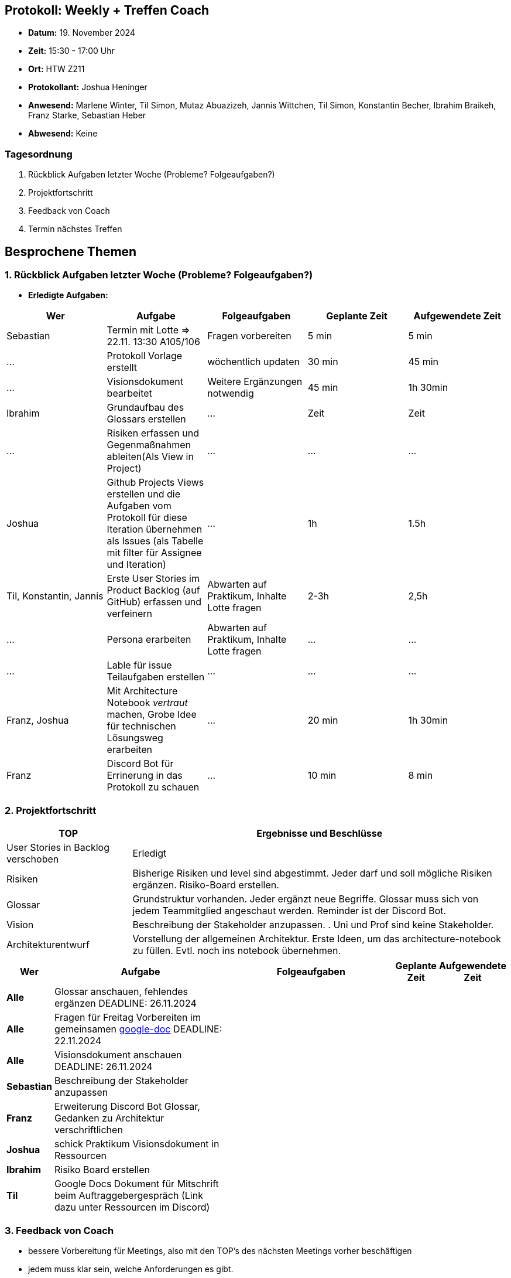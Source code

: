== Protokoll: Weekly + Treffen Coach
- **Datum:** 19. November 2024
- **Zeit:** 15:30 - 17:00 Uhr
- **Ort:** HTW Z211
- **Protokollant:** Joshua Heninger
- **Anwesend:** Marlene Winter, Til Simon, Mutaz Abuazizeh, Jannis Wittchen, Til Simon, Konstantin Becher, Ibrahim Braikeh, Franz Starke, Sebastian Heber
- **Abwesend:** Keine

=== Tagesordnung
1. Rückblick Aufgaben letzter Woche (Probleme? Folgeaufgaben?)
2. Projektfortschritt
3. Feedback von Coach
4. Termin nächstes Treffen

== Besprochene Themen
=== 1. Rückblick Aufgaben letzter Woche (Probleme? Folgeaufgaben?)
- **Erledigte Aufgaben:**
[cols="1,2,1,1,1"]
|===
| **Wer** | **Aufgabe** | **Folgeaufgaben** | **Geplante Zeit** | **Aufgewendete Zeit**

| Sebastian | Termin mit Lotte => 22.11. 13:30 A105/106 | Fragen vorbereiten | 5 min | 5 min
| ... | Protokoll Vorlage erstellt | wöchentlich updaten | 30 min | 45 min
| ... | Visionsdokument bearbeitet | Weitere Ergänzungen notwendig | 45 min | 1h 30min
| Ibrahim | Grundaufbau des Glossars erstellen | ... | Zeit | Zeit
| ... | Risiken erfassen und Gegenmaßnahmen ableiten(Als View in Project) | ... | ... | ...
| Joshua | Github Projects Views erstellen und die Aufgaben vom Protokoll für diese Iteration übernehmen  als Issues (als Tabelle mit filter für Assignee und Iteration) | ... | 1h | 1.5h
| Til, Konstantin, Jannis| Erste User Stories im Product Backlog (auf GitHub) erfassen und verfeinern | Abwarten auf Praktikum, Inhalte Lotte fragen | 2-3h | 2,5h
| ... | Persona erarbeiten| Abwarten auf Praktikum, Inhalte Lotte fragen | ... | ...
| ... | Lable für issue Teilaufgaben erstellen | ... | ... | ...
| Franz, Joshua | Mit Architecture Notebook __vertraut__ machen, Grobe Idee für technischen Lösungsweg erarbeiten | ... | 20 min | 1h 30min
| Franz | Discord Bot für Errinerung in das Protokoll zu schauen | ... |  10 min | 8 min
|===

=== 2. Projektfortschritt

[cols="1,3"]
|===
| **TOP** | **Ergebnisse und Beschlüsse**

| User Stories in Backlog verschoben | Erledigt 
| Risiken | Bisherige Risiken und level sind abgestimmt. Jeder darf und soll mögliche Risiken ergänzen. Risiko-Board erstellen.
| Glossar | Grundstruktur vorhanden. Jeder ergänzt neue Begriffe. Glossar muss sich von jedem Teammitglied angeschaut werden. Reminder ist der Discord Bot.
| Vision | Beschreibung der Stakeholder anzupassen. . Uni und Prof sind keine Stakeholder.
| Architekturentwurf | Vorstellung der allgemeinen Architektur. Erste Ideen, um das architecture-notebook zu füllen. Evtl. noch ins notebook übernehmen.
|===




[cols="1s,6,6,1,1", caption="", frame="none", grid="rows" ]
|===
|Wer |Aufgabe |Folgeaufgaben |Geplante Zeit |Aufgewendete Zeit

//neue Zeile einfügen:
// |Wer 
// |Aufgabe 
// |Folgeaufgaben 
// |Geplante Zeit 
// |Aufgewendete Zeit

| Alle 
| Glossar anschauen, fehlendes ergänzen DEADLINE: 26.11.2024
|
|
|

| Alle 
| Fragen für Freitag Vorbereiten im gemeinsamen https://docs.google.com/document/d/1-UfYcT0gaAXHbs1ypvzO-5draQO36agw9uM_5uc7Lpk/edit[google-doc] DEADLINE: 22.11.2024
|
|
|

|Alle 
|Visionsdokument anschauen DEADLINE: 26.11.2024
|
|
|


|Sebastian 
|Beschreibung der Stakeholder anzupassen 
|
|
|


|Franz 
|Erweiterung Discord Bot Glossar, Gedanken zu Architektur verschriftlichen 
|
|
|



|Joshua 
|schick Praktikum Visionsdokument in Ressourcen 
|
|
|


| Ibrahim 
| Risiko Board erstellen 
|
|
|


|Til 
|Google Docs Dokument für Mitschrift beim Auftraggebergespräch (Link dazu unter Ressourcen im Discord)
|
|
|

|===

=== 3. Feedback von Coach
* bessere Vorbereitung für Meetings, also mit den TOP's des nächsten Meetings vorher beschäftigen
* jedem muss klar sein, welche Anforderungen es gibt.
* Meeting mit Auftraggeber erst sinnvoll mit sinnvollen Fragen
* strukturierte Notizen bei Auftraggebergespräch



=== 4. Termin nächstes Treffen

Meeting Auftaggeber: 22.11. 13:30 Uhr A105/106
Weekly: 26.11. 15:30 Uhr Z211

== Anhang
- **Links und Dokumente:**
* https://docs.google.com/document/d/1-UfYcT0gaAXHbs1ypvzO-5draQO36agw9uM_5uc7Lpk/edit
